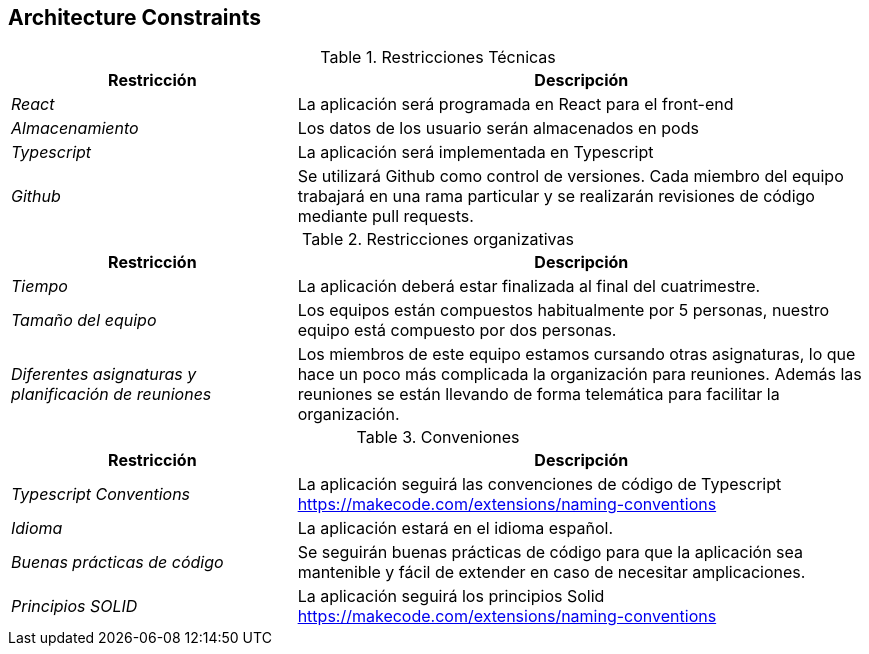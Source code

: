 [[section-architecture-constraints]]
== Architecture Constraints

.Restricciones Técnicas
[options="header", cols="1,2"]
|===
|Restricción|Descripción
| _React_ | La aplicación será programada en React para el front-end
| _Almacenamiento_ | Los datos de los usuario serán almacenados en pods 
| _Typescript_ | La aplicación será implementada en Typescript
| _Github_ | Se utilizará Github como control de versiones. Cada miembro del equipo trabajará en una rama particular y se realizarán revisiones de código mediante pull
requests.
|===

.Restricciones organizativas
[options="header", cols="1,2"]
|===
|Restricción|Descripción
| _Tiempo_ | La aplicación deberá estar finalizada al final del cuatrimestre.
| _Tamaño del equipo_ | Los equipos están compuestos habitualmente por 5 personas, nuestro equipo está compuesto por dos personas.
| _Diferentes asignaturas y planificación de reuniones_ | Los miembros de este equipo estamos cursando otras asignaturas, 
lo que hace un poco más complicada la organización para reuniones. Además las reuniones se están llevando de forma telemática para facilitar la organización.
|===

.Conveniones
[options="header", cols="1,2"]
|===
|Restricción|Descripción
| _Typescript Conventions_ | La aplicación seguirá las convenciones de código de Typescript https://makecode.com/extensions/naming-conventions
| _Idioma_ | La aplicación estará en el idioma español.
| _Buenas prácticas de código_ | Se seguirán buenas prácticas de código para que la aplicación sea mantenible y fácil de extender en caso de necesitar amplicaciones.
| _Principios SOLID_ | La aplicación seguirá los principios Solid https://makecode.com/extensions/naming-conventions 
|===
